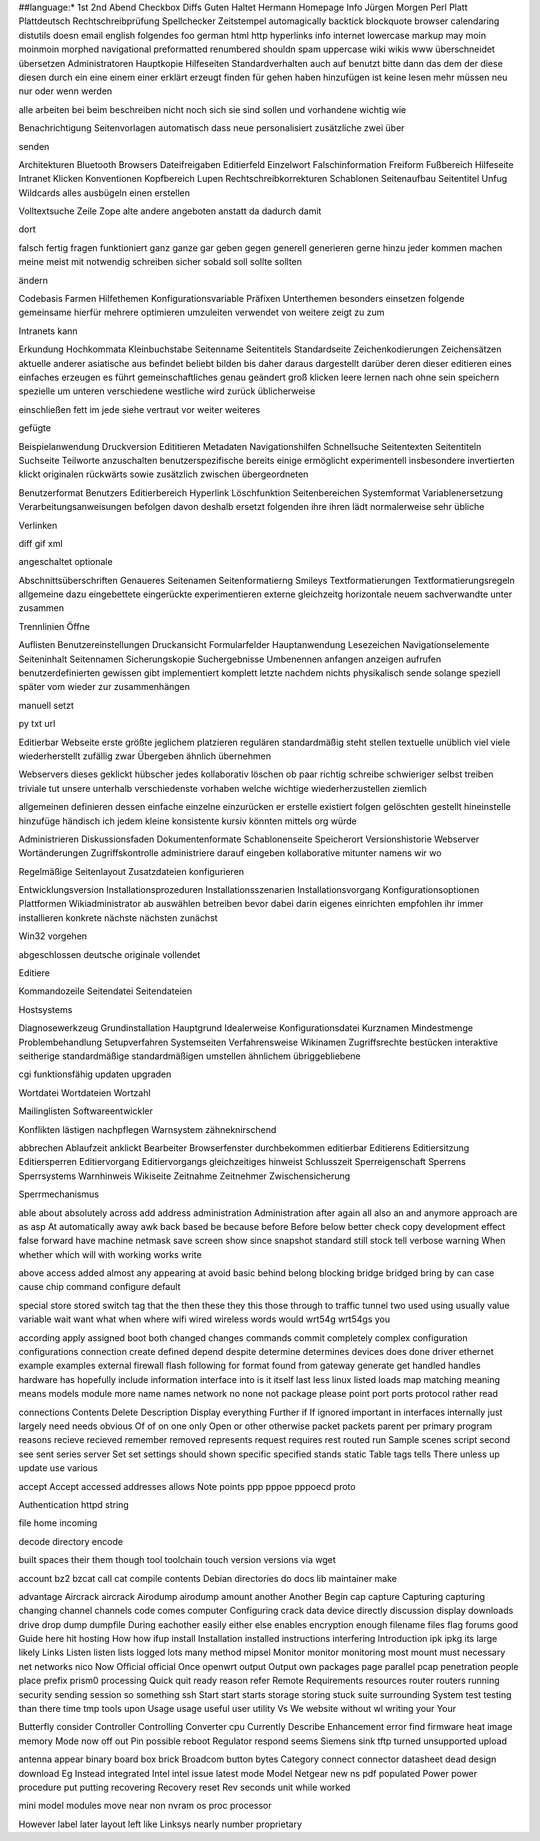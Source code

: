 ##language:*
1st 2nd Abend Checkbox Diffs Guten Haltet Hermann Homepage Info Jürgen
Morgen Perl Platt Plattdeutsch Rechtschreibprüfung Spellchecker Zeitstempel
automagically backtick blockquote browser calendaring distutils doesn email
english folgendes foo german html http hyperlinks info internet lowercase
markup may moin moinmoin morphed navigational preformatted renumbered shouldn
spam uppercase wiki wikis www überschneidet übersetzen
Administratoren Hauptkopie Hilfeseiten Standardverhalten auch auf benutzt bitte dann das dem der diese diesen durch ein eine einem einer erklärt erzeugt finden für gehen haben hinzufügen ist keine lesen mehr müssen neu nur oder wenn werden

alle arbeiten bei beim beschreiben nicht noch sich sie sind sollen und vorhandene wichtig wie

Benachrichtigung Seitenvorlagen automatisch dass neue personalisiert zusätzliche zwei über

senden

Architekturen Bluetooth Browsers Dateifreigaben Editierfeld Einzelwort Falschinformation Freiform Fußbereich Hilfeseite Intranet Klicken Konventionen Kopfbereich Lupen Rechtschreibkorrekturen Schablonen Seitenaufbau Seitentitel Unfug Wildcards alles ausbügeln einen erstellen

Volltextsuche Zeile Zope alte andere angeboten anstatt da dadurch damit

dort

falsch fertig fragen funktioniert ganz ganze gar geben gegen generell generieren gerne hinzu jeder kommen machen meine meist mit notwendig schreiben sicher sobald soll sollte sollten

ändern

Codebasis Farmen Hilfethemen Konfigurationsvariable Präfixen Unterthemen besonders einsetzen folgende gemeinsame hierfür mehrere optimieren umzuleiten verwendet von weitere zeigt zu zum

Intranets kann

Erkundung Hochkommata Kleinbuchstabe Seitenname Seitentitels Standardseite Zeichenkodierungen Zeichensätzen aktuelle anderer asiatische aus befindet beliebt bilden bis daher daraus dargestellt darüber deren dieser editieren eines einfaches erzeugen es führt gemeinschaftliches genau geändert groß klicken leere lernen nach ohne sein speichern spezielle um unteren verschiedene westliche wird zurück üblicherweise

einschließen fett im jede siehe vertraut vor weiter weiteres

gefügte

Beispielanwendung Druckversion Edititieren Metadaten Navigationshilfen Schnellsuche Seitentexten Seitentiteln Suchseite Teilworte anzuschalten benutzerspezifische bereits einige ermöglicht experimentell insbesondere invertierten klickt originalen rückwärts sowie zusätzlich zwischen übergeordneten

Benutzerformat Benutzers Editierbereich Hyperlink Löschfunktion Seitenbereichen Systemformat Variablenersetzung Verarbeitungsanweisungen befolgen davon deshalb ersetzt folgenden ihre ihren lädt normalerweise sehr übliche

Verlinken

diff gif xml

angeschaltet optionale

Abschnittsüberschriften Genaueres Seitenamen Seitenformatierng Smileys Textformatierungen Textformatierungsregeln allgemeine dazu eingebettete eingerückte experimentieren externe gleichzeitg horizontale neuem sachverwandte unter zusammen

Trennlinien Öffne

Auflisten Benutzereinstellungen Druckansicht Formularfelder Hauptanwendung Lesezeichen Navigationselemente Seiteninhalt Seitennamen Sicherungskopie Suchergebnisse Umbenennen anfangen anzeigen aufrufen benutzerdefinierten gewissen gibt implementiert komplett letzte nachdem nichts physikalisch sende solange speziell später vom wieder zur zusammenhängen

manuell setzt

py txt url

Editierbar Webseite erste größte jeglichem platzieren regulären standardmäßig steht stellen textuelle unüblich viel viele wiederherstellt zufällig zwar Übergeben ähnlich übernehmen

Webservers dieses geklickt hübscher jedes kollaborativ löschen ob paar richtig schreibe schwieriger selbst treiben triviale tut unsere unterhalb verschiedenste vorhaben welche wichtige wiederherzustellen ziemlich

allgemeinen definieren dessen einfache einzelne einzurücken er erstelle existiert folgen gelöschten gestellt hineinstelle hinzufüge händisch ich jedem kleine konsistente kursiv könnten mittels org würde

Administrieren Diskussionsfaden Dokumentenformate Schablonenseite Speicherort Versionshistorie Webserver Wortänderungen Zugriffskontrolle administriere darauf eingeben kollaborative mitunter namens wir wo

Regelmäßige Seitenlayout Zusatzdateien konfigurieren

Entwicklungsversion Installationsprozeduren Installationsszenarien Installationsvorgang Konfigurationsoptionen Plattformen Wikiadministrator ab auswählen betreiben bevor dabei darin eigenes einrichten empfohlen ihr immer installieren konkrete nächste nächsten zunächst

Win32 vorgehen

abgeschlossen deutsche originale vollendet

Editiere

Kommandozeile Seitendatei Seitendateien

Hostsystems

Diagnosewerkzeug Grundinstallation Hauptgrund Idealerweise Konfigurationsdatei Kurznamen Mindestmenge Problembehandlung Setupverfahren Systemseiten Verfahrensweise Wikinamen Zugriffsrechte bestücken interaktive seitherige standardmäßige standardmäßigen umstellen ähnlichem übriggebliebene

cgi funktionsfähig updaten upgraden

Wortdatei Wortdateien Wortzahl

Mailinglisten Softwareentwickler

Konflikten lästigen nachpflegen Warnsystem zähneknirschend

abbrechen Ablaufzeit anklickt Bearbeiter Browserfenster durchbekommen editierbar Editierens Editiersitzung Editiersperren Editiervorgang Editiervorgangs gleichzeitiges hinweist Schlusszeit Sperreigenschaft Sperrens Sperrsystems Warnhinweis Wikiseite Zeitnahme Zeitnehmer Zwischensicherung

Sperrmechanismus

able about absolutely across add address administration Administration after again all also an and anymore approach are as asp At automatically away awk back based be because before Before below better check copy development effect false forward have machine netmask save screen show since snapshot standard still stock tell verbose warning When whether which will with working works write

above access added almost any appearing at avoid basic behind belong blocking bridge bridged bring by can case cause chip command configure default

special store stored switch tag that the then these they this those through to traffic tunnel two used using usually value variable wait want what when where wifi wired wireless words would wrt54g wrt54gs you

according apply assigned boot both changed changes commands commit completely complex configuration configurations connection create defined depend despite determine determines devices does done driver ethernet example examples external firewall flash following for format found from gateway generate get handled handles hardware has hopefully include information interface into is it itself last less linux listed loads map matching meaning means models module more name names network no none not package please point port ports protocol rather read

connections Contents Delete Description Display everything Further if If ignored important in interfaces internally just largely need needs obvious Of of on one only Open or other otherwise packet packets parent per primary program reasons recieve recieved remember removed represents request requires rest routed run Sample scenes script second see sent series server Set set settings should shown specific specified stands static Table tags tells There unless up update use various

accept Accept accessed addresses allows Note points ppp pppoe pppoecd proto

Authentication httpd string

file home incoming

decode directory encode

built spaces their them though tool toolchain touch version versions via wget

account bz2 bzcat call cat compile contents Debian directories do docs lib maintainer make

advantage Aircrack aircrack Airodump airodump amount another Another Begin cap capture Capturing capturing changing channel channels code comes computer Configuring crack data device directly discussion display downloads drive drop dump dumpfile During eachother easily either else enables encryption enough filename files flag forums good Guide here hit hosting How how ifup install Installation installed instructions interfering Introduction ipk ipkg its large likely Links Listen listen lists logged lots many method mipsel Monitor monitor monitoring most mount must necessary net networks nico Now Official official Once openwrt output Output own packages page parallel pcap penetration people place prefix prism0 processing Quick quit ready reason refer Remote Requirements resources router routers running security sending session so something ssh Start start starts storage storing stuck suite surrounding System test testing than there time tmp tools upon Usage usage useful user utility Vs We website without wl writing your Your

Butterfly consider Controller Controlling Converter cpu Currently Describe Enhancement error find firmware heat image memory Mode now off out Pin possible reboot Regulator respond seems Siemens sink tftp turned unsupported upload

antenna appear binary board box brick Broadcom button bytes Category connect connector datasheet dead design download Eg Instead integrated Intel intel issue latest mode Model Netgear new ns pdf populated Power power procedure put putting recovering Recovery reset Rev seconds unit while worked

mini model modules move near non nvram os proc processor

However label later layout left like Linksys nearly number proprietary